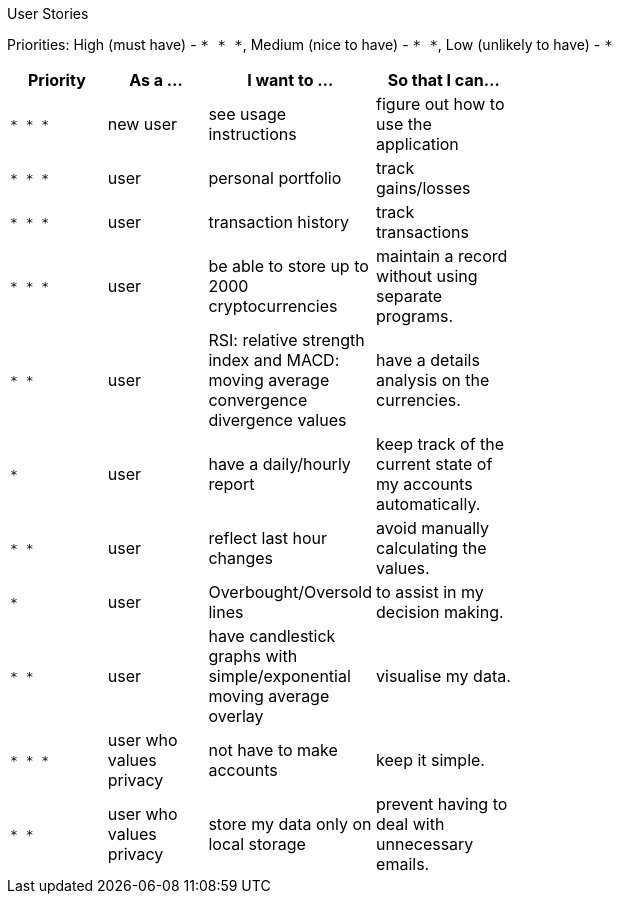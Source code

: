 User Stories

Priorities: High (must have) - `* * \*`, Medium (nice to have) - `* \*`, Low (unlikely to have) - `*`

[width="59%",cols="22%,<23%,<25%,<30%",options="header",]
|=======================================================================
|Priority |As a ... |I want to ... |So that I can...
|`* * *` |new user |see usage instructions |figure out how to use the application
|`* * *` |user |personal portfolio |track gains/losses
|`* * *` |user |transaction history |track transactions
|`* * *` |user |be able to store up to 2000 cryptocurrencies |maintain a record without using separate programs.
|`* *`  |user |RSI: relative strength index and MACD: moving average convergence divergence values |have a details analysis on the currencies.
|`*` |user |have a daily/hourly report |keep track of the current state of my accounts automatically.
|`* *` |user |reflect last hour changes |avoid manually calculating the values.
|`*` |user |Overbought/Oversold lines |to assist in my decision making.
|`* *` |user |have candlestick graphs with simple/exponential moving average overlay |visualise my data.
|`* * *` |user who values privacy |not have to make accounts |keep it simple.
|`* *` |user who values privacy |store my data only on local storage |prevent having to deal with unnecessary emails.
|=======================================================================
